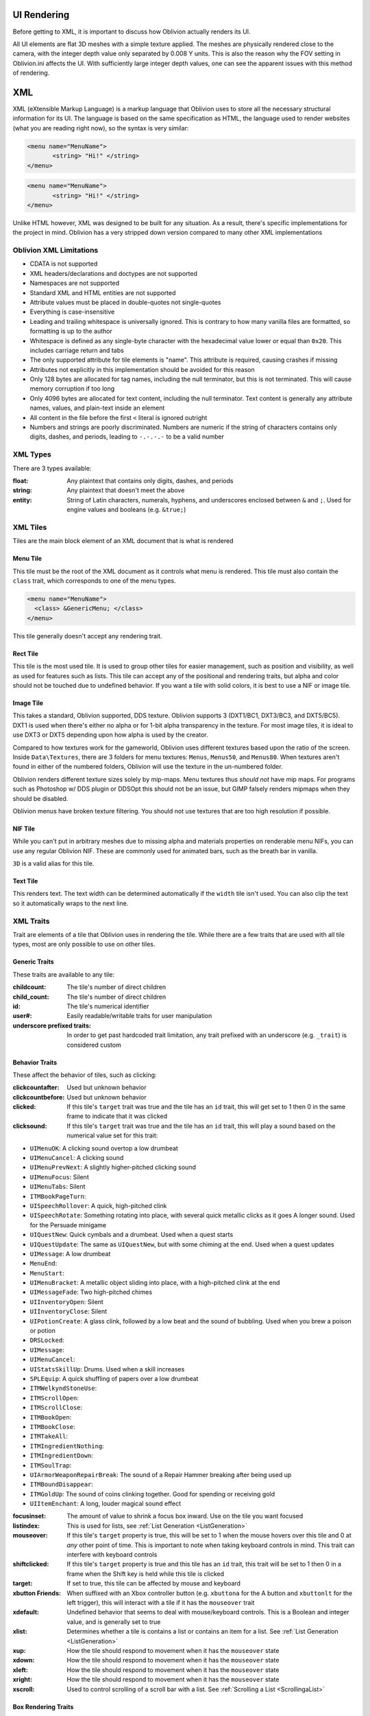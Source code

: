 UI Rendering
============

Before getting to XML, it is important to discuss how Oblivion actually renders its UI.

All UI elements are flat 3D meshes with a simple texture applied. The meshes are physically rendered
close to the camera, with the integer depth value only separated by 0.008 Y units. This is also the
reason why the FOV setting in Oblivion.ini affects the UI. With sufficiently large integer depth
values, one can see the apparent issues with this method of rendering.

XML
===

XML (eXtensible Markup Language) is a markup language that Oblivion uses to store all the necessary
structural information for its UI. The language is based on the same specification as HTML, the
language used to render websites (what you are reading right now), so the syntax is very similar:

.. code-block:: Xml

   <menu name="MenuName">
	  <string> "Hi!" </string>
   </menu>

.. code-block:: Html

   <menu name="MenuName">
	  <string> "Hi!" </string>
   </menu>

Unlike HTML however, XML was designed to be built for any situation. As a result, there's specific
implementations for the project in mind. Oblivion has a very stripped down version compared to many
other XML implementations

Oblivion XML Limitations
------------------------
- CDATA is not supported
- XML headers/declarations and doctypes are not supported
- Namespaces are not supported
- Standard XML and HTML entities are not supported
- Attribute values must be placed in double-quotes not single-quotes
- Everything is case-insensitive
- Leading and trailing whitespace is universally ignored. This is contrary to how many vanilla
  files are formatted, so formatting is up to the author
- Whitespace is defined as any single-byte character with the hexadecimal value lower or equal
  than ``0x20``. This includes carriage return and tabs
- The only supported attribute for tile elements is "name". This attribute is required, causing
  crashes if missing
- Attributes not explicitly in this implementation should be avoided for this reason
- Only 128 bytes are allocated for tag names, including the null terminator, but this is not
  terminated. This will cause memory corruption if too long
- Only 4096 bytes are allocated for text content, including the null terminator. Text content is
  generally any attribute names, values, and plain-text inside an element
- All content in the file before the first ``<`` literal is ignored outright
- Numbers and strings are poorly discriminated. Numbers are numeric if the string of characters
  contains only digits, dashes, and periods, leading to ``-.-.-.-`` to be a valid number

XML Types
---------

There are 3 types available:

:float: Any plaintext that contains only digits, dashes, and periods
:string: Any plaintext that doesn't meet the above
:entity: String of Latin characters, numerals, hyphens, and underscores enclosed between ``&`` and
		 ``;``. Used for engine values and booleans (e.g. ``&true;``)

XML Tiles
---------

Tiles are the main block element of an XML document that is what is rendered

Menu Tile
_________

This tile must be the root of the XML document as it controls what menu is rendered. This tile must
also contain the ``class`` trait, which corresponds to one of the menu types.

.. code-block:: Xml

     <menu name="MenuName">
       <class> &GenericMenu; </class>
     </menu>

This tile generally doesn't accept any rendering trait.

Rect Tile
_________

This tile is the most used tile. It is used to group other tiles for easier management, such as
position and visibility, as well as used for features such as lists. This tile can accept any of the
positional and rendering traits, but alpha and color should not be touched due to undefined
behavior. If you want a tile with solid colors, it is best to use a NIF or image tile.

Image Tile
__________

This takes a standard, Oblivion supported, DDS texture. Oblivion supports 3 (DXT1/BC1, DXT3/BC3, and
DXT5/BC5). DXT1 is used when there's either no alpha or for 1-bit alpha transparency in the texture.
For most image tiles, it is ideal to use DXT3 or DXT5 depending upon how alpha is used by the
creator.

Compared to how textures work for the gameworld, Oblivion uses different textures based upon the
ratio of the screen. Inside ``Data\Textures``, there are 3 folders for menu textures: ``Menus``,
``Menus50``, and ``Menus80``. When textures aren't found in either of the numbered folders, Oblivion
will use the texture in the un-numbered folder.

Oblivion renders different texture sizes solely by mip-maps. Menu textures thus *should not* have
mip maps. For programs such as Photoshop w/ DDS plugin or DDSOpt this should not be an issue, but
GIMP falsely renders mipmaps when they should be disabled.

Oblivion menus have broken texture filtering. You should not use textures that are too high
resolution if possible.

NIF Tile
________

While you can't put in arbitrary meshes due to missing alpha and materials properties on renderable
menu NIFs, you can use any regular Oblivion NIF. These are commonly used for animated bars, such as
the breath bar in vanilla.

``3D`` is a valid alias for this tile.

Text Tile
_________

This renders text. The text width can be determined automatically if the ``width`` tile isn't used.
You can also clip the text so it automatically wraps to the next line.

XML Traits
----------

Trait are elements of a tile that Oblivion uses in rendering the tile. While there are a few
traits that are used with all tile types, most are only possible to use on other tiles.

Generic Traits
______________

These traits are available to any tile:

:childcount: The tile's number of direct children
:child_count: The tile's number of direct children
:id: The tile's numerical identifier
:user#: Easily readable/writable traits for user manipulation
:underscore prefixed traits: In order to get past hardcoded trait limitation, any trait prefixed
							 with an underscore (e.g. ``_trait``) is considered custom

Behavior Traits
_______________

These affect the behavior of tiles, such as clicking:

:clickcountafter: Used but unknown behavior
:clickcountbefore: Used but unknown behavior
:clicked: If this tile's ``target`` trait was true and the tile has an ``id`` trait, this will get
		  set to 1 then 0 in the same frame to indicate that it was clicked
:clicksound: If this tile's ``target`` trait was true and the tile has an ``id`` trait, this will
			 play a sound based on the numerical value set for this trait:

- ``UIMenuOK``: A clicking sound overtop a low drumbeat
- ``UIMenuCancel``: A clicking sound
- ``UIMenuPrevNext``: A slightly higher-pitched clicking sound
- ``UIMenuFocus``: Silent
- ``UIMenuTabs``: Silent
- ``ITMBookPageTurn``: 
- ``UISpeechRollover``: A quick, high-pitched clink
- ``UISpeechRotate``: Something rotating into place, with several quick metallic clicks as it goes
  A longer sound. Used for the Persuade minigame
- ``UIQuestNew``: Quick cymbals and a drumbeat. Used when a quest starts
- ``UIQuestUpdate``: The same as ``UIQuestNew``, but with some chiming at the end. Used when a quest
  updates
- ``UIMessage``: A low drumbeat
- ``MenuEnd``: 
- ``MenuStart``: 
- ``UIMenuBracket``: A metallic object sliding into place, with a high-pitched clink at the end
- ``UIMessageFade``: Two high-pitched chimes
- ``UIInventoryOpen``: Silent
- ``UIInventoryClose``: Silent
- ``UIPotionCreate``: A glass clink, followed by a low beat and the sound of bubbling. Used when you
  brew a poison or potion
- ``DRSLocked``: 
- ``UIMessage``: 
- ``UIMenuCancel``: 
- ``UIStatsSkillUp``: Drums. Used when a skill increases
- ``SPLEquip``: A quick shuffling of papers over a low drumbeat
- ``ITMWelkyndStoneUse``: 
- ``ITMScrollOpen``: 
- ``ITMScrollClose``: 
- ``ITMBookOpen``: 
- ``ITMBookClose``: 
- ``ITMTakeAll``: 
- ``ITMIngredientNothing``: 
- ``ITMIngredientDown``: 
- ``ITMSoulTrap``: 
- ``UIArmorWeaponRepairBreak``: The sound of a Repair Hammer breaking after being used up
- ``ITMBoundDisappear``: 
- ``ITMGoldUp``: The sound of coins clinking together. Good for spending or receiving gold
- ``UIItemEnchant``: A long, louder magical sound effect

:focusinset: The amount of value to shrink a focus box inward. Use on the tile you want focused
:listindex: This is used for lists, see :ref:`List Generation <ListGeneration>`
:mouseover: If this tile's ``target`` property is true, this will be set to 1 when the mouse hovers
			over this tile and 0 at *any* other point of time. This is important to note when taking
			keyboard controls in mind. This trait can interfere with keyboard controls
:shiftclicked: If this tile's ``target`` property is true and this tile has an ``id`` trait, this
			   trait will be set to 1 then 0 in a frame when the Shift key is held while this tile
			   is clicked
:target: If set to true, this tile can be affected by mouse and keyboard
:xbutton Friends: When suffixed with an Xbox controller button (e.g. ``xbuttona`` for the A button
				  and ``xbuttonlt`` for the left trigger), this will interact with a tile if it has
				  the ``mouseover`` trait
:xdefault: Undefined behavior that seems to deal with mouse/keyboard controls. This is a Boolean and
		   integer value, and is generally set to true
:xlist: Determines whether a tile is contains a list or contains an item for a list. See :ref:`List Generation <ListGeneration>`
:xup: How the tile should respond to movement when it has the ``mouseover`` state
:xdown: How the tile should respond to movement when it has the ``mouseover`` state
:xleft: How the tile should respond to movement when it has the ``mouseover`` state
:xright: How the tile should respond to movement when it has the ``mouseover`` state
:xscroll: Used to control scrolling of a scroll bar with a list. See :ref:`Scrolling a List <ScrollingaList>`

Box Rendering Traits
____________________

These traits are used in the direct rendering of most tiles:

:clips: Boolean value that if true, and has an ancestor tile who has a ``clipwindow`` trait that is
		set to true, will hide the parts of this tile that are outside said ancestor's boundaries
		This value does not propagate among child tiles. This tile only applies to ``image``,
		``rect``, and ``text`` tiles
:clipwindow: If set to any non-zero value, decedents will be clipped if they contain the ``clip``
			 trait
:depth: A numerical integer value of depth, not the actual value of depth as rendered by the game
		Higher depth values render above lower depth values. As menus are rendered in 3D, very large
		values will become disjointed from the camera
:depth3d: The same as the ``depth`` trait but using the real 3D values. One ``depth`` unit is -0.008
		  3D units in the Y axis
:listclip: If this trait is set to true, then this tile will not render. However, it can still
		   receive interaction. See :ref:`List Generation <ListGeneration>`
:locus: A boolean value, if set to true then this tile will render from the nearest ancestor who
		also has a ``locus`` trait set to true
:height: The height of the tile in pixels. This trait is not set automatically for ``image`` tiles,
		 and while they are for ``text`` tiles you cannot set this trait yourself
:width: The width of the tile in pixels. This trait is not set automatically for ``image`` tiles,
		and while they are for ``text`` tiles you cannot set this trait yourself
:x: The position the leftmost side of the tile is moved to the right by
:y: The position the topmost side of the tile is moved down by
:visible: Boolean value that controls both rendering and interaction state. The value is 0 by
		  default for all tiles, and 0 is presumed true

Color Rendering Traits
______________________

These traits affect the color rendering of tiles. These affect the vertex colors:

:alpha: The alpha transparency with a numerical value inclusive between 0 and 255. Unset alpha is
		either 0 or 255, i.e. undefined, and tiles that can't take this trait behave the same
		Mostly used for ``image`` and ``text`` tiles
:red: Standard 0-255 color values. Mostly used for ``text`` tiles. ``image`` tiles behave strangely
	  and should be avoided
:green: Standard 0-255 color values. Mostly used for ``text`` tiles. ``image`` tiles behave
		strangely and should be avoided
:blue: Standard 0-255 color values. Mostly used for ``text`` tiles. ``image`` tiles behave strangely
	   and should be avoided

Image Traits
____________

These traits only apply to the ``image`` tile:

:cropx: Behaves like ``x`` trait, but crops the image in the x direction. This is applied *after*
		the ``zoom`` trait. ``cropoffsetx`` tile is an alias
:cropy: Behaves like ``y`` trait, but crops the image in the y direction. This is applied *after*
		the ``zoom`` trait. ``cropoffsety`` tile is an alias
:cropoffsetx: Behaves like ``x`` trait, but crops the image in the x direction. This is applied
			  *after* the ``zoom`` trait
:cropoffsety: Behaves like ``y`` trait, but crops the image in the y direction. This is applied
			  *after* the ``zoom`` trait

:filename: The filename for a file contained in ``Data\Textures\Menus``. Textures outside of this
		   folder do not work
:fileheight: The size of the file computed by the engine *after* the ``zoom`` trait has been applied
:filewidth: The size of the file computed by the engine *after* the ``zoom`` trait has been applied
:tile: Should this tile be "tiled" like a wallpaper. This happens if its height and width exceed the
	   presented height and width
:zoom: An integer numerical value that is divided by 100 to receive the zoom factor for this tile
	   If set to -1, this tile will scale to fit the boundaries without care for proportions. The
	   ``&scale;`` entity is an alias to -1 in this trait

Menu Traits
___________

These traits are unique to the ``menu`` tile, which itself is generally restricted to these
traits:

:class: The internal engine class for this tile. All vanilla menus have appropriate XML entities
:disablefade: A boolean value, that when true will prevent the fading animation
:explorefade: This is used, sometimes, in place of the ``menufade`` trait. It has unknown behavior
			  and appears to a float numerical value
:menufade: Amount of time it takes for the menu to fade in or out
:stackingtype: Unknown behavior

NIF Traits
__________

These traits only apply to the ``nif`` and ``3d`` tiles:

:animation: The name of the animation used within the NIF file
:filename: The filename of the NIF found in ``Data\Meshes\Menus`` or a relative path if ``Data\``
		   isn't prefixed

Text Traits
___________

These traits are unique to the ``text`` tile:

:font: An integer numerical value corresponding to the 5 possible fonts Oblivion can load each game
	   1 indexed. Values outside of this range will crash the game unless extra fonts are used
:isHTML: Non-functional to end users, will cause blank text. Interprets the ``string`` trait as HTML
		 by the executable
:justify: Specifies which direction the text will propagate from using the following entities:
		  ``&left;``, ``&center;``, ``&right;``
:pagecount: Non-functional to end users. How many pages are available in this HTML-formatted text
:pagenum: Non-functional to end users. What page is currently in view
:string: The text to be displayed. Numerical values are formatted with ``.0%f``, leading to
		 truncation
:wraplimit: How many lines to limit the text, more will not be displayed
:wraplines: How many lines to limit the text, more will not be displayed
:wrapwidth: The number of pixels in the X axis before text moves to the next line. All values are
			rounded down during rendering. Below 1 is treated as no width

Operators
---------
Operators behave differently to other language due to how XML processes data. All values are stored
in a stack, that roughly corresponds to the structure of a XML document. Therefore, there are no
real variables and instead everything is based around the "current value" of the parsing. For
example:

.. code-block:: Xml

    <x>
        <copy> 4 </copy>
        <add> 4 </add>
        <mul> 8 </mul>
    </x>

This would return 64.

You need to put a value into the "current working value"  of the parser. That is then kept in
memory as successive operators are applied to the current working value.

copy Operator
_____________

This puts the value of this element into the current working value CWV. If the CWV is a number
than this operator also has the special function of taking a trait with the structure of
``_trait_`` and suffixing the CWV to it. This can be used for switch cases, and is already in use
in the vanilla game to manipulate how the RepairMenu handles different cases (alchemy, self
repair):

.. code-block:: Xml

   <text name="menu_title">
	  <_title_1> Repair your gear </_title_1>
	  <_title_2> Pay a merchant to repair gear </_title_2>
	  <_title_3> Select an alchemy ingredient </_title_3>
	  <_title_4> Select an item to enchant </_title_4>
	  <_title_5> Select a soul gem to enchant with </_title_5>
	  <_title_6> Select a sigil stone </_title_6>

	  <string>
		 <copy src="RepairMenu" trait="user0" />
		 <copy src="me()" trait="_title_" />
	  </string>
   </text>

- the 0th case will not be used
- If a missing trait is looked for, 0 is returned
- a trait with an underscore does not work, it will parse until the first underscore
- switch cases only work on the first instance of the copy operator, it does not work during runtime

Other Operators
_______________

:abs: Returns the absolute value of the current working value

:add: Adds argument value to current working value and returns it

:and: Returns true if both the current working value and the argument value evaluate to true or to
	  false

:ceil: Returns the current working value rounded up to the nearest integer. The argument value is
	   added to the current working value before rounding

:div: Divides the current working value by the argument value. Can be a float

:eq: Returns true if the current working value is equal to the argument, otherwise false. This only
	 works on floating-point values, it will fail with strings

:floor: Returns the current working value rounded down to the nearest integer. The argument value is
		added to the current working value before rounding

:trunc: Returns the current working value rounded down to the nearest integer. The argument value is
		added to the current working value before rounding

:gt: Returns true of the current working value is greater than its value, otherwise false

:gte: Returns true if the current working value is greater than or equal to its value, otherwise
	  false

:log: Returns the base-10 log of the current working value. Argument value is unused

:ln: Returns the natural log of the current working value. Argument value is unused

:lt: Returns true of the current working value is less than the argument, otherwise false

:lte: Returns true of the current working value is less or equal to than the argument, otherwise
	  false

:max: Compares the argument to the current working value, and returns the larger of the 2 values

:min: Compares the argument to the current working value, and returns the smaller of the 2 values

:mod: Using the argument value, returns the modulo of the current working value

:mul: Multiplies the current working value with the argument value and returns it

:mult: Multiplies the current working value with the argument value and returns it

:neq: Returns true of the current working value is not equal to the argument, otherwise false

:not: Casts the argument to a boolean, inverts it, and returns the result

:onlyif: Returns the current working value if the argument value returns true, otherwise 0

:onlyifnot: Returns the current working value if the argument value returns false, otherwise 0

:or: Returns true of one or both of the current working value and argument value return true

:rand: Set the current working value to a random integer between 1 and the argument value, inclusively

:ref: Only used for navigation

:sub: Subtracts the argument from the current working value

:src: This is an attribute, i.e. argument of an operator/trait /itself/, that allows you to target
	  some other tile and its successive traits:

.. code-block:: Xml

   <rect name="outer_box" />
	  <x> 200 </x>
	  <rect name="inner_box" />
		 <x> <copy src="parent()" trait="x" /> </x>
	  </rect>
   </rect>

Selectors
_________
These are trait "functions" used when using the ``src`` attribute of an operator or trait. They
correspond to some other value found in Oblivion's menu memory:

:child: Finds a value in the current tile's child. If an argument is provided, then the name of the
		tile will be matched to the argument. The last child or null is returned if no match is
		found

:last: Unknown behavior

:me: The current tile

:parent: The parent tile of the current tile

:screen: Holds the value of the screen's render dimensions. It is the menu root

:sibling: Finds a value of the current tile's siblings. If an argument is provided, then the name of
		  the tile will be matched to the argument. The previous sibling or null is returned if no
		  match is found

:strings: A special file that contains various strings for localization

